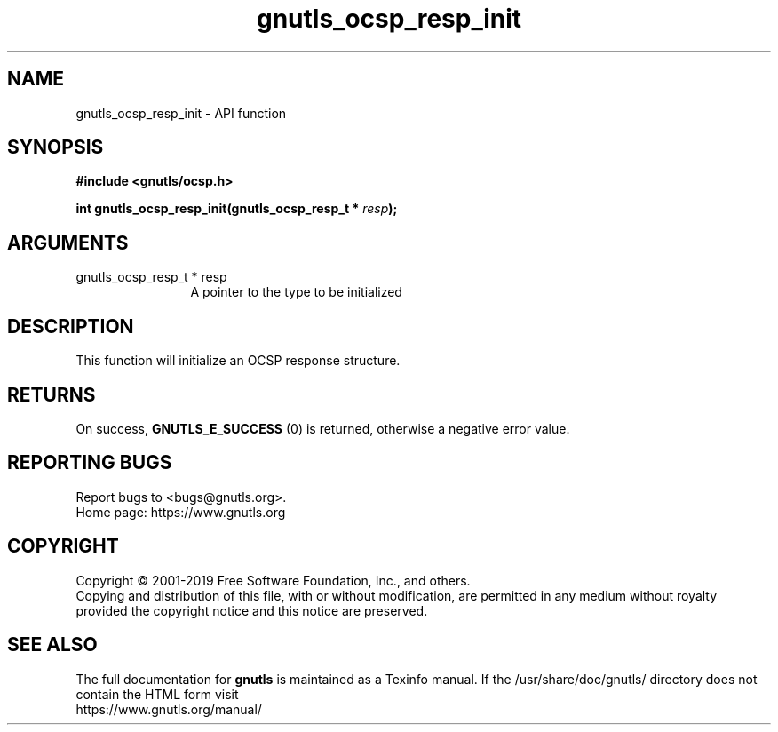 .\" DO NOT MODIFY THIS FILE!  It was generated by gdoc.
.TH "gnutls_ocsp_resp_init" 3 "3.6.9" "gnutls" "gnutls"
.SH NAME
gnutls_ocsp_resp_init \- API function
.SH SYNOPSIS
.B #include <gnutls/ocsp.h>
.sp
.BI "int gnutls_ocsp_resp_init(gnutls_ocsp_resp_t * " resp ");"
.SH ARGUMENTS
.IP "gnutls_ocsp_resp_t * resp" 12
A pointer to the type to be initialized
.SH "DESCRIPTION"
This function will initialize an OCSP response structure.
.SH "RETURNS"
On success, \fBGNUTLS_E_SUCCESS\fP (0) is returned, otherwise a
negative error value.
.SH "REPORTING BUGS"
Report bugs to <bugs@gnutls.org>.
.br
Home page: https://www.gnutls.org

.SH COPYRIGHT
Copyright \(co 2001-2019 Free Software Foundation, Inc., and others.
.br
Copying and distribution of this file, with or without modification,
are permitted in any medium without royalty provided the copyright
notice and this notice are preserved.
.SH "SEE ALSO"
The full documentation for
.B gnutls
is maintained as a Texinfo manual.
If the /usr/share/doc/gnutls/
directory does not contain the HTML form visit
.B
.IP https://www.gnutls.org/manual/
.PP
